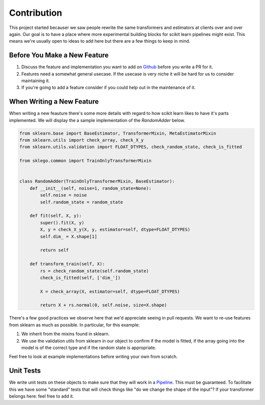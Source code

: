 Contribution
============

.. image:: _static/contribute.png
   :align: center

This project started becauser we saw people rewrite the same
transformers and estimators at clients over and over again. Our
goal is to have a place where more experimental building blocks
for scikit learn pipelines might exist. This means we're usually
open to ideas to add here but there are a few things to keep in mind.

Before You Make a New Feature
-----------------------------

1. Discuss the feature and implementation you want to add on Github_ before you write a PR for it.
2. Features need a somewhat general usecase. If the usecase is very niche it will be hard for us to consider maintaining it.
3. If you're going to add a feature consider if you could help out in the maintenance of it.

When Writing a New Feature
--------------------------

When writing a new feauture there's some more details with regard to
how scikit learn likes to have it's parts implemented. We will display the a
sample implementation of the `RandomAdder` below.

.. code-block:: python

    from sklearn.base import BaseEstimator, TransformerMixin, MetaEstimatorMixin
    from sklearn.utils import check_array, check_X_y
    from sklearn.utils.validation import FLOAT_DTYPES, check_random_state, check_is_fitted

    from sklego.common import TrainOnlyTransformerMixin


    class RandomAdder(TrainOnlyTransformerMixin, BaseEstimator):
        def __init__(self, noise=1, random_state=None):
            self.noise = noise
            self.random_state = random_state

        def fit(self, X, y):
            super().fit(X, y)
            X, y = check_X_y(X, y, estimator=self, dtype=FLOAT_DTYPES)
            self.dim_ = X.shape[1]

            return self

        def transform_train(self, X):
            rs = check_random_state(self.random_state)
            check_is_fitted(self, ['dim_'])

            X = check_array(X, estimator=self, dtype=FLOAT_DTYPES)

            return X + rs.normal(0, self.noise, size=X.shape)


There's a few good practices we observe here that we'd appreciate
seeing in pull requests. We want to re-use features from sklearn as much as possible.
In particular, for this example:

1. We inherit from the mixins found in sklearn.
2. We use the validation utils from sklearn in our object to confirm if the model is fitted, if the array going into the model is of the correct type and if the random state is appropriate.

Feel free to look at example implementations before writing your own from scratch.

Unit Tests
----------

We write unit tests on these objects to make sure that they will work in a Pipeline_. This must
be guaranteed. To facilitate this we have some "standard" tests that will check things like "do
we change the shape of the input"? If your transformer belongs here: feel free to add it.

.. _Pipeline: https://scikit-learn.org/stable/modules/compose.html
.. _Github: https://github.com/koaning/scikit-lego/issues
